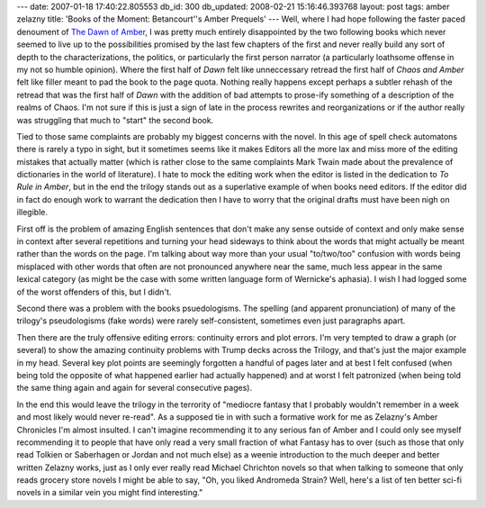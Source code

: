 ---
date: 2007-01-18 17:40:22.805553
db_id: 300
db_updated: 2008-02-21 15:16:46.393768
layout: post
tags: amber zelazny
title: 'Books of the Moment: Betancourt''s Amber Prequels'
---
Well, where I had hope following the faster paced denoument of `The Dawn of Amber </2007/jan/08/book-moment-dawn-amber/>`_, I was pretty much entirely disappointed by the two following books which never seemed to live up to the possibilities promised by the last few chapters of the first and never really build any sort of depth to the characterizations, the politics, or particularly the first person narrator (a particularly loathsome offense in my not so humble opinion).  Where the first half of *Dawn* felt like unneccessary retread the first half of *Chaos and Amber* felt like filler meant to pad the book to the page quota.  Nothing really happens except perhaps a subtler rehash of the retread that was the first half of *Dawn* with the addition of bad attempts to prose-ify something of a description of the realms of Chaos.  I'm not sure if this is just a sign of late in the process rewrites and reorganizations or if the author really was struggling that much to "start" the second book.

Tied to those same complaints are probably my biggest concerns with the novel.  In this age of spell check automatons there is rarely a typo in sight, but it sometimes seems like it makes Editors all the more lax and miss more of the editing mistakes that actually matter (which is rather close to the same complaints Mark Twain made about the prevalence of dictionaries in the world of literature).  I hate to mock the editing work when the editor is listed in the dedication to *To Rule in Amber*, but in the end the trilogy stands out as a superlative example of when books need editors.  If the editor did in fact do enough work to warrant the dedication then I have to worry that the original drafts must have been nigh on illegible.

First off is the problem of amazing English sentences that don't make any sense outside of context and only make sense in context after several repetitions and turning your head sideways to think about the words that might actually be meant rather than the words on the page.  I'm talking about way more than your usual "to/two/too" confusion with words being misplaced with other words that often are not pronounced anywhere near the same, much less appear in the same lexical category (as might be the case with some written language form of Wernicke's aphasia).  I wish I had logged some of the worst offenders of this, but I didn't.

Second there was a problem with the books psuedologisms.  The spelling (and apparent pronunciation) of many of the trilogy's pseudologisms (fake words) were rarely self-consistent, sometimes even just paragraphs apart.

Then there are the truly offensive editing errors: continuity errors and plot errors.  I'm very tempted to draw a graph (or several) to show the amazing continuity problems with Trump decks across the Trilogy, and that's just the major example in my head.  Several key plot points are seemingly forgotten a handful of pages later and at best I felt confused (when being told the opposite of what happened earlier had actually happened) and at worst I felt patronized (when being told the same thing again and again for several consecutive pages).

In the end this would leave the trilogy in the terrority of "mediocre fantasy that I probably wouldn't remember in a week and most likely would never re-read".  As a supposed tie in with such a formative work for me as Zelazny's Amber Chronicles I'm almost insulted.  I can't imagine recommending it to any serious fan of Amber and I could only see myself recommending it to people that have only read a very small fraction of what Fantasy has to over (such as those that only read Tolkien or Saberhagen or Jordan and not much else) as a weenie introduction to the much deeper and better written Zelazny works, just as I only ever really read Michael Chrichton novels so that when talking to someone that only reads grocery store novels I might be able to say, "Oh, you liked Andromeda Strain?  Well, here's a list of ten better sci-fi novels in a similar vein you might find interesting."